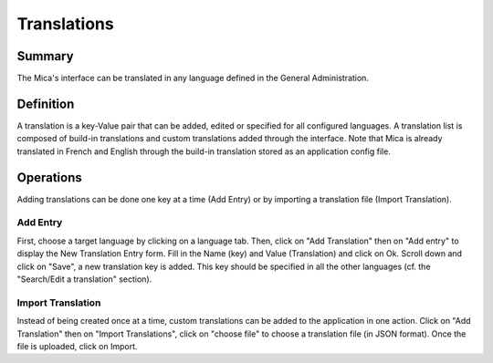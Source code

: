Translations
============

Summary
-------

The Mica's interface can be translated in any language defined in the General Administration.

Definition
----------

A translation is a key-Value pair that can be added, edited or specified for all configured languages. A translation list is composed of build-in
translations and custom translations added through the interface. Note that Mica is already translated in French and English through the build-in
translation stored as an application config file.

Operations
----------

Adding translations can be done one key at a time (Add Entry) or by importing a translation file (Import Translation).


Add Entry
~~~~~~~~~

First, choose a target language by clicking on a language tab. Then, click on "Add Translation" then on "Add entry" to display the New Translation Entry form. Fill in the Name (key) and Value (Translation) and click on Ok. Scroll down and click on "Save", a new translation key is added. This key should be specified in all the other languages (cf. the "Search/Edit a translation" section).

Import Translation
~~~~~~~~~~~~~~~~~~

Instead of being created once at a time, custom translations can be added to the application in one action. Click on "Add Translation" then on
"Import Translations", click on "choose file" to choose a translation file (in JSON format). Once the file is uploaded, click on Import.
